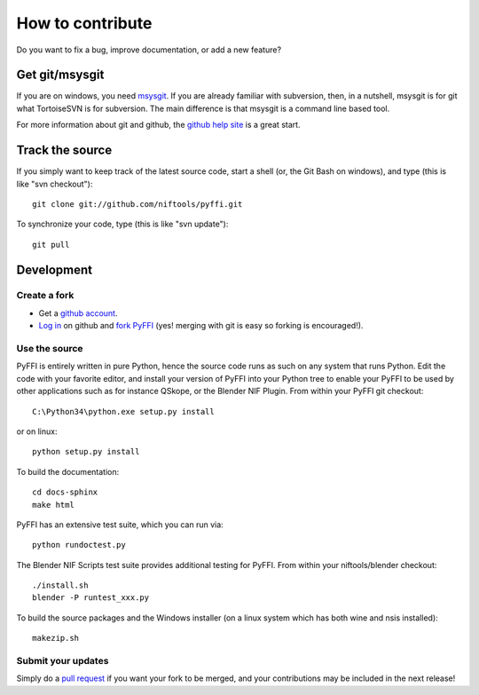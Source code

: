 How to contribute
*****************

Do you want to fix a bug, improve documentation, or add a new feature?

Get git/msysgit
===============

If you are on windows, you need `msysgit <http://code.google.com/p/msysgit/downloads/list>`_.  
If you are already familiar with subversion, then, in a nutshell, msysgit is for git what
TortoiseSVN is for subversion. The main difference is that msysgit is
a command line based tool.

For more information about git and github, the `github help site
<http://help.github.com>`_ is a great start.

Track the source
================

If you simply want to keep track of the latest source code, start a
shell (or, the Git Bash on windows), and type (this is like "svn checkout")::

  git clone git://github.com/niftools/pyffi.git

To synchronize your code, type (this is like "svn update")::

  git pull

Development
===========

Create a fork
-------------

* Get a `github account <https://github.com/signup/free>`_.

* `Log in <https://github.com/login>`_ on github and `fork PyFFI
  <http://help.github.com/forking>`_
  (yes! merging with git is easy so forking is encouraged!).

Use the source
--------------

PyFFI is entirely written in pure Python, hence the source code runs
as such on any system that runs Python. Edit the code with your
favorite editor, and install your version of PyFFI into your Python
tree to enable your PyFFI to be used by other applications such as for
instance QSkope, or the Blender NIF Plugin. From within your PyFFI
git checkout::

  C:\Python34\python.exe setup.py install

or on linux::

  python setup.py install

To build the documentation::

  cd docs-sphinx
  make html

PyFFI has an extensive test suite, which you can run via::

  python rundoctest.py

The Blender NIF Scripts test suite provides additional testing for
PyFFI. From within your niftools/blender checkout::

  ./install.sh
  blender -P runtest_xxx.py

To build the source packages and the Windows installer (on a linux
system which has both wine and nsis installed)::

  makezip.sh

Submit your updates
-------------------

Simply do a `pull request <http://help.github.com/pull-requests>`_
if you want your fork to be merged, and your contributions may be
included in the next release!
